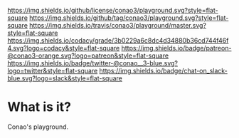 #+author: conao
#+date: <2018-12-12 Wed>

[[https://github.com/conao3/playground][https://raw.githubusercontent.com/conao3/files/master/blob/headers/png/playground.png]]
[[https://github.com/conao3/playground/blob/master/LICENSE][https://img.shields.io/github/license/conao3/playground.svg?style=flat-square]]
[[https://github.com/conao3/playground/releases][https://img.shields.io/github/tag/conao3/playground.svg?style=flat-square]]
[[https://travis-ci.org/conao3/playground][https://img.shields.io/travis/conao3/playground/master.svg?style=flat-square]]
[[https://app.codacy.com/project/conao3/playground/dashboard][https://img.shields.io/codacy/grade/3b0229a6c8dc4d34880b36cd744f46f4.svg?logo=codacy&style=flat-square]]
[[https://www.patreon.com/conao3][https://img.shields.io/badge/patreon-@conao3-orange.svg?logo=patreon&style=flat-square]]
[[https://twitter.com/conao_3][https://img.shields.io/badge/twitter-@conao__3-blue.svg?logo=twitter&style=flat-square]]
[[https://conao3-support.slack.com/join/shared_invite/enQtNjUzMDMxODcyMjE1LWUwMjhiNTU3Yjk3ODIwNzAxMTgwOTkxNmJiN2M4OTZkMWY0NjI4ZTg4MTVlNzcwNDY2ZjVjYmRiZmJjZDU4MDE][https://img.shields.io/badge/chat-on_slack-blue.svg?logo=slack&style=flat-square]]

* What is it?
Conao's playground.
